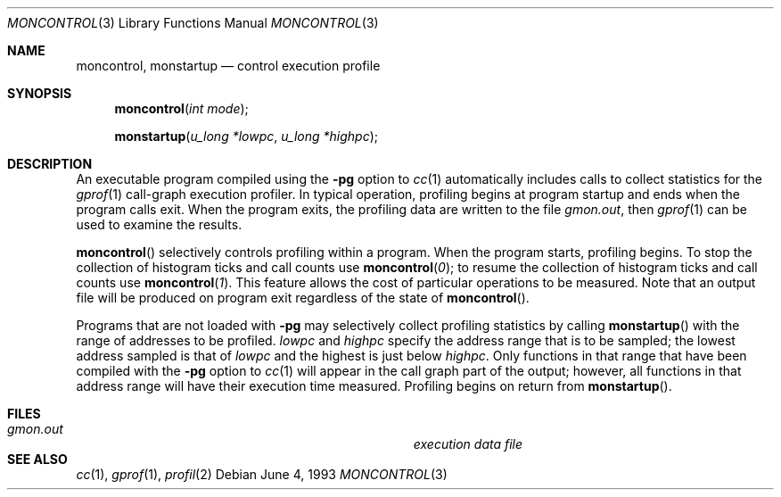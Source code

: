.\"	$OpenBSD: moncontrol.3,v 1.2 1996/08/19 08:28:06 tholo Exp $
.\"
.\" Copyright (c) 1980, 1991, 1992, 1993
.\"	The Regents of the University of California.  All rights reserved.
.\"
.\" Redistribution and use in source and binary forms, with or without
.\" modification, are permitted provided that the following conditions
.\" are met:
.\" 1. Redistributions of source code must retain the above copyright
.\"    notice, this list of conditions and the following disclaimer.
.\" 2. Redistributions in binary form must reproduce the above copyright
.\"    notice, this list of conditions and the following disclaimer in the
.\"    documentation and/or other materials provided with the distribution.
.\" 3. All advertising materials mentioning features or use of this software
.\"    must display the following acknowledgement:
.\"	This product includes software developed by the University of
.\"	California, Berkeley and its contributors.
.\" 4. Neither the name of the University nor the names of its contributors
.\"    may be used to endorse or promote products derived from this software
.\"    without specific prior written permission.
.\"
.\" THIS SOFTWARE IS PROVIDED BY THE REGENTS AND CONTRIBUTORS ``AS IS'' AND
.\" ANY EXPRESS OR IMPLIED WARRANTIES, INCLUDING, BUT NOT LIMITED TO, THE
.\" IMPLIED WARRANTIES OF MERCHANTABILITY AND FITNESS FOR A PARTICULAR PURPOSE
.\" ARE DISCLAIMED.  IN NO EVENT SHALL THE REGENTS OR CONTRIBUTORS BE LIABLE
.\" FOR ANY DIRECT, INDIRECT, INCIDENTAL, SPECIAL, EXEMPLARY, OR CONSEQUENTIAL
.\" DAMAGES (INCLUDING, BUT NOT LIMITED TO, PROCUREMENT OF SUBSTITUTE GOODS
.\" OR SERVICES; LOSS OF USE, DATA, OR PROFITS; OR BUSINESS INTERRUPTION)
.\" HOWEVER CAUSED AND ON ANY THEORY OF LIABILITY, WHETHER IN CONTRACT, STRICT
.\" LIABILITY, OR TORT (INCLUDING NEGLIGENCE OR OTHERWISE) ARISING IN ANY WAY
.\" OUT OF THE USE OF THIS SOFTWARE, EVEN IF ADVISED OF THE POSSIBILITY OF
.\" SUCH DAMAGE.
.\"
.Dd June 4, 1993
.Dt MONCONTROL 3
.Os
.Sh NAME
.Nm moncontrol ,
.Nm monstartup
.Nd control execution profile
.Sh SYNOPSIS
.Fn moncontrol "int mode"
.Fn monstartup "u_long *lowpc" "u_long *highpc"
.Sh DESCRIPTION
An executable program compiled using the
.Fl pg
option to
.Xr cc 1
automatically includes calls to collect statistics for the
.Xr gprof 1
call-graph execution profiler.
In typical operation, profiling begins at program startup
and ends when the program calls exit.
When the program exits, the profiling data are written to the file
.Em gmon.out ,
then
.Xr gprof 1
can be used to examine the results.
.Pp
.Fn moncontrol
selectively controls profiling within a program.
When the program starts, profiling begins.
To stop the collection of histogram ticks and call counts use
.Fn moncontrol 0 ;
to resume the collection of histogram ticks and call counts use
.Fn moncontrol 1 .
This feature allows the cost of particular operations to be measured.
Note that an output file will be produced on program exit
regardless of the state of 
.Fn moncontrol .
.Pp
Programs that are not loaded with
.Fl pg
may selectively collect profiling statistics by calling
.Fn monstartup
with the range of addresses to be profiled.
.Fa lowpc
and
.Fa highpc
specify the address range that is to be sampled;
the lowest address sampled is that of
.Fa lowpc
and the highest is just below
.Fa highpc .
Only functions in that range that have been compiled with the 
.Fl pg
option to
.Xr cc 1
will appear in the call graph part of the output;
however, all functions in that address range will
have their execution time measured.
Profiling begins on return from
.Fn monstartup .
.Sh FILES
.Bl -tag -width Pa -compact
.It Pa gmon.out	execution data file
.El
.Sh SEE ALSO
.Xr cc 1 ,
.Xr gprof 1 ,
.Xr profil 2
